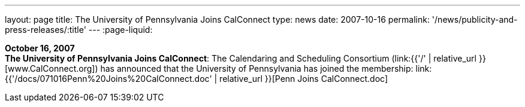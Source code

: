 ---
layout: page
title:  The University of Pennsylvania Joins CalConnect
type: news
date: 2007-10-16
permalink: '/news/publicity-and-press-releases/:title'
---
:page-liquid:

*October 16, 2007* +
*The University of Pennsylvania Joins CalConnect*: The Calendaring and
Scheduling Consortium (link:{{'/' | relative_url }}[www.CalConnect.org])
has announced that the University of Pennsylvania has joined the
membership:
link:{{'/docs/071016Penn%20Joins%20CalConnect.doc' | relative_url }}[Penn
Joins CalConnect.doc]